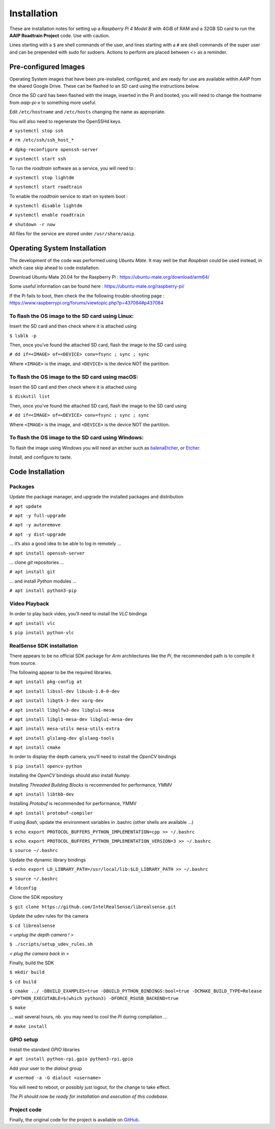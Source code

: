
************
Installation
************


These are installation notes for setting up a *Raspberry Pi 4 Model B* with 4GiB of RAM and a 32GB SD card
to run the **AAIP Roadtrain Project** code. Use with caution.

Lines starting with a ``$`` are shell commands of the user,
and lines starting with a ``#`` are shell commands of the super user
and can be prepended with sudo for sudoers.
Actions to perform are placed between *<>* as a reminder.

Pre-configured Images
---------------------

Operating System images that have been pre-installed, configured, and are ready for use
are available within *AAIP* from the shared Google Drive.
These can be flashed to an SD card using the instructions below.

Once the SD card has been flashed with the image, inserted in the Pi and booted,
you will need to change the hostname from *aaip-pi-x* to something more useful.

Edit ``/etc/hostname`` and ``/etc/hosts`` changing the name as appropriate.

You will also need to regenerate the OpenSSHd keys.

``# systemctl stop ssh``

``# rm /etc/ssh/ssh_host_*``

``# dpkg-reconfigure openssh-server``

``# systemctl start ssh``

To run the *roadtrain* software as a service, you will need to :

``# systemctl stop lightdm``

``# systemctl start roadtrain``

To enable the *roadtrain* service to start on system boot :

``# systemctl disable lightdm``

``# systemctl enable roadtrain``

``# shutdown -r now``

All files for the service are stored under ``/usr/share/aaip``.


Operating System Installation
-----------------------------


The development of the code was performed using *Ubuntu Mate*.
It may well be that *Raspbian* could be used instead, in which case skip ahead to code installation.

Download Ubuntu Mate 20.04 for the Raspberry Pi :
`https://ubuntu-mate.org/download/arm64/ <https://ubuntu-mate.org/download/arm64/>`_

Some useful information can be found here :
`https://ubuntu-mate.org/raspberry-pi/ <https://ubuntu-mate.org/raspberry-pi/>`_

If the Pi fails to boot, then check the the following trouble-shooting page :
`https://www.raspberrypi.org/forums/viewtopic.php?p=437084#p437084 <https://www.raspberrypi.org/forums/viewtopic.php?p=437084#p437084>`_


To flash the OS image to the SD card using Linux:
^^^^^^^^^^^^^^^^^^^^^^^^^^^^^^^^^^^^^^^^^^^^^^^^^

Insert the SD card and then check where it is attached using

``$ lsblk -p``
   
Then, once you’ve found the attached SD card, flash the image to the SD card using

``# dd if=<IMAGE> of=<DEVICE> conv=fsync ; sync ; sync``

Where ``<IMAGE>`` is the image, and ``<DEVICE>`` is the device NOT the partition.


To flash the OS image to the SD card using macOS:
^^^^^^^^^^^^^^^^^^^^^^^^^^^^^^^^^^^^^^^^^^^^^^^^^

Insert the SD card and then check where it is attached using

``$ diskutil list``

Then, once you’ve found the attached SD card, flash the image to the SD card using

``# dd if=<IMAGE> of=<DEVICE> conv=fsync ; sync ; sync``

Where ``<IMAGE>`` is the image, and ``<DEVICE>`` is the device NOT the partition.


To flash the OS image to the SD card using Windows:
^^^^^^^^^^^^^^^^^^^^^^^^^^^^^^^^^^^^^^^^^^^^^^^^^^^

To flash the image using Windows you will need an etcher such as
`balenaEtcher <https://www.balena.io/etcher/>`_, or
`Etcher <https://www.etcher.net/>`_.


Install, and configure to taste.


Code Installation
-----------------


Packages
^^^^^^^^

Update the package manager, and upgrade the installed packages and distribution

``# apt update``

``# apt -y full-upgrade``

``# apt -y autoremove``

``# apt -y dist-upgrade``

… it’s also a good idea to be able to log in remotely ...

``# apt install openssh-server``

… clone *git* repositories …

``# apt install git``

… and install *Python* modules …

``# apt install python3-pip``


Video Playback
^^^^^^^^^^^^^^

In order to play back video, you’ll need to install the *VLC* bindings

``# apt install vlc``

``$ pip install python-vlc``


RealSense SDK installation
^^^^^^^^^^^^^^^^^^^^^^^^^^

There appears to be no official SDK package for *Arm* architectures like the *Pi*,
the recommended path is to compile it from source.

The following appear to be the required libraries.

``# apt install pkg-config at``

``# apt install libssl-dev libusb-1.0-0-dev``

``# apt install libgtk-3-dev xorg-dev``

``# apt install libglfw3-dev libglu1-mesa``

``# apt install libgl1-mesa-dev libglu1-mesa-dev``

``# apt install mesa-utils mesa-utils-extra``

``# apt install glslang-dev glslang-tools``

``# apt install cmake``

In order to  display the depth camera, you’ll need to install the *OpenCV* bindings

``$ pip install opencv-python``

Installing the *OpenCV* bindings should also install *Numpy*.

Installing *Threaded Building Blocks* is recommended for performance, YMMV

``# apt install libtbb-dev``

Installing *Protobuf* is recommended for performance, YMMV

``# apt install protobuf-compiler``

If using *Bash*, update the environment variables in .bashrc (other shells are available …)

``$ echo export PROTOCOL_BUFFERS_PYTHON_IMPLEMENTATION=cpp >> ~/.bashrc``

``$ echo export PROTOCOL_BUFFERS_PYTHON_IMPLEMENTATION_VERSION=3 >> ~/.bashrc``

``$ source ~/.bashrc``

Update the dynamic library bindings

``$ echo export LD_LIBRARY_PATH=/usr/local/lib:$LD_LIBRARY_PATH >> ~/.bashrc``

``$ source ~/.bashrc``

``# ldconfig``

Clone the SDK repository

``$ git clone https://github.com/IntelRealSense/librealsense.git``

Update the udev rules for the camera

``$ cd librealsense``

*< unplug the depth camera ! >*

``$ ./scripts/setup_udev_rules.sh``

*< plug the camera back in >*

Finally, build the SDK

``$ mkdir build``

``$ cd build``

``$ cmake ../ -DBUILD_EXAMPLES=true -DBUILD_PYTHON_BINDINGS:bool=true
-DCMAKE_BUILD_TYPE=Release -DPYTHON_EXECUTABLE=$(which python3) -DFORCE_RSUSB_BACKEND=true``

``$ make``

… wait several hours, nb. you may need to cool the *Pi* during compilation …

``# make install``


GPIO setup
^^^^^^^^^^

Install the standard *GPIO* libraries

``# apt install python-rpi.gpio python3-rpi.gpio``

Add your user to the *dialout* group

``# usermod -a -G dialout <username>``

You will need to reboot, or possibly just logout, for the change to take effect.


*The Pi should now be ready for installation and execution of this codebase.*


Project code
^^^^^^^^^^^^

Finally, the original code for the project is available on
`GitHub <https://github.com/wsdh500/roadtrain>`_.
